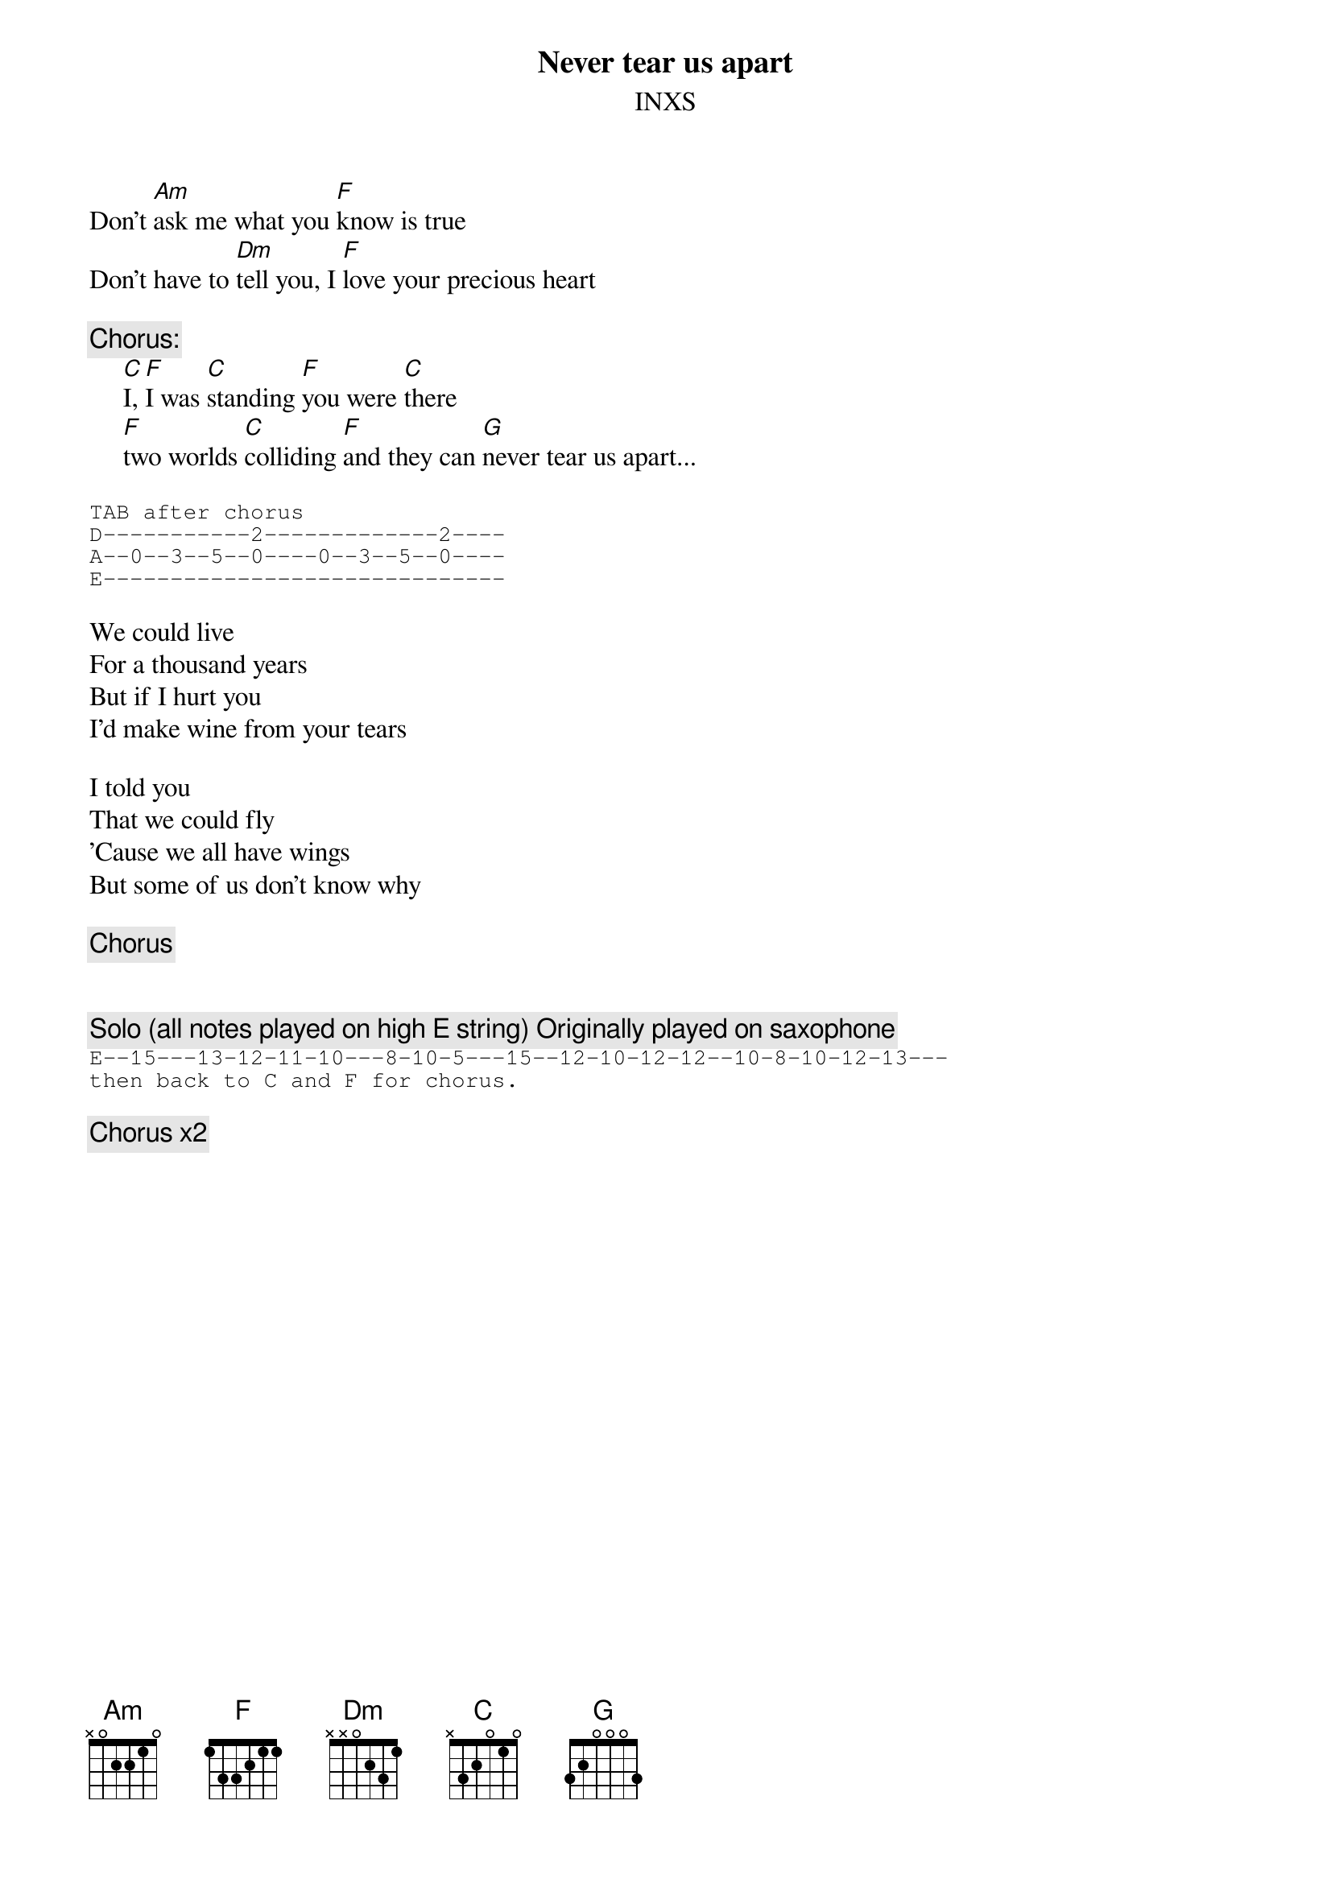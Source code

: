 # From: ctoumaji@sdcc13.ucsd.edu (Christopher Toumajian)
{t:Never tear us apart}
{st:INXS}

Don't [Am]ask me what you [F]know is true
Don't have to [Dm]tell you, I [F]love your precious heart

{c:Chorus:}
     [C]I, [F]I was [C]standing [F]you were [C]there
     [F]two worlds [C]colliding [F]and they can [G]never tear us apart...

{sot}
TAB after chorus
D-----------2-------------2----
A--0--3--5--0----0--3--5--0----
E------------------------------
{eot}

We could live
For a thousand years
But if I hurt you
I'd make wine from your tears

I told you
That we could fly
'Cause we all have wings
But some of us don't know why

{c:Chorus}

# Follow the same pattern for the other verses and chorus.  One more
# comment about strumming, it's actually 12 downstrokes for each chord
# of the verse and 6 downstrokes for each chord of the chorus.

{c:Solo (all notes played on high E string) Originally played on saxophone}
{sot}
E--15---13-12-11-10---8-10-5---15--12-10-12-12--10-8-10-12-13---
then back to C and F for chorus.
{eot}

{c:Chorus x2}
